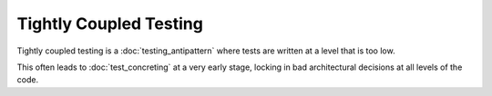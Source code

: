 Tightly Coupled Testing
=======================

Tightly coupled testing is a :doc:`testing_antipattern` where
tests are written at a level that is too low.

This often leads to :doc:`test_concreting` at a very early
stage, locking in bad architectural decisions at all levels
of the code.
